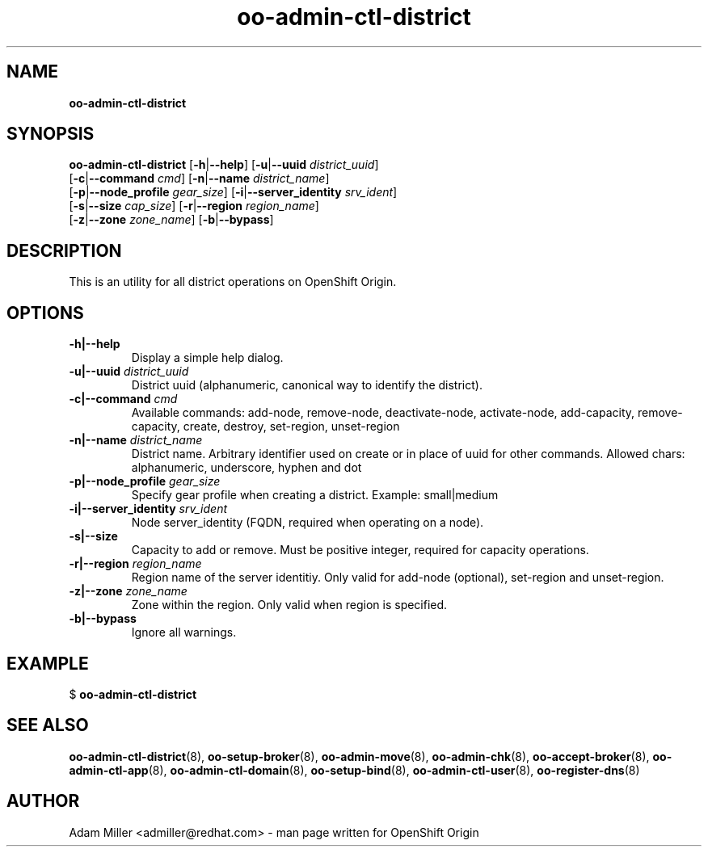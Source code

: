 .\" Text automatically generated by txt2man
.TH oo-admin-ctl-district 8 "06 December 2012" "" ""
.SH NAME
\fBoo-admin-ctl-district
\fB
.SH SYNOPSIS
.nf
.fam C
\fBoo-admin-ctl-district\fP [\fB-h\fP|\fB--help\fP] [\fB-u\fP|\fB--uuid\fP \fIdistrict_uuid\fP] 
[\fB-c\fP|\fB--command\fP \fIcmd\fP] [\fB-n\fP|\fB--name\fP \fIdistrict_name\fP] 
[\fB-p\fP|\fB--node_profile\fP \fIgear_size\fP] [\fB-i\fP|\fB--server_identity\fP \fIsrv_ident\fP] 
[\fB-s\fP|\fB--size\fP \fIcap_size\fP] [\fB-r\fP|\fB--region\fP \fIregion_name\fP]
[\fB-z\fP|\fB--zone\fP \fIzone_name\fP] [\fB-b\fP|\fB--bypass\fP]

.fam T
.fi
.fam T
.fi
.SH DESCRIPTION
This is an utility for all district operations on OpenShift Origin.
.SH OPTIONS
.TP
.B
\fB-h\fP|\fB--help\fP
Display a simple help dialog.
.TP
.B
\fB-u\fP|\fB--uuid\fP \fIdistrict_uuid\fP
District uuid (alphanumeric, canonical way to identify the district).
.TP
.B
\fB-c\fP|\fB--command\fP \fIcmd\fP
Available commands: add-node, remove-node, deactivate-node, activate-node,
add-capacity, remove-capacity, create, destroy, set-region, unset-region
.TP
.B
\fB-n\fP|\fB--name\fP \fIdistrict_name\fP
District name. Arbitrary identifier used on create or in place of uuid for
other commands. Allowed chars: alphanumeric, underscore, hyphen and dot
.TP
.B
\fB-p\fP|\fB--node_profile\fP \fIgear_size\fP
Specify gear profile when creating a district. Example: small|medium
.TP
.B
\fB-i\fP|\fB--server_identity\fP \fIsrv_ident\fP
Node server_identity (FQDN, required when operating on a node).
.TP
.B
\fB-s\fP|\fB--size\fP
Capacity to add or remove. Must be positive integer, required for capacity
operations.
.TP
.B
\fB-r\fP|\fB--region\fP \fIregion_name\fP
Region name of the server identitiy. Only valid for add-node (optional),
set-region and unset-region.
.TP
.B
\fB-z\fP|\fB--zone\fP \fIzone_name\fP
Zone within the region. Only valid when region is specified.
.TP
.B
\fB-b\fP|\fB--bypass\fP
Ignore all warnings.
.SH EXAMPLE

$ \fBoo-admin-ctl-district\fP
.SH SEE ALSO
\fBoo-admin-ctl-district\fP(8), \fBoo-setup-broker\fP(8), \fBoo-admin-move\fP(8),
\fBoo-admin-chk\fP(8), \fBoo-accept-broker\fP(8), \fBoo-admin-ctl-app\fP(8),
\fBoo-admin-ctl-domain\fP(8), \fBoo-setup-bind\fP(8),
\fBoo-admin-ctl-user\fP(8), \fBoo-register-dns\fP(8)
.SH AUTHOR
Adam Miller <admiller@redhat.com> - man page written for OpenShift Origin 
